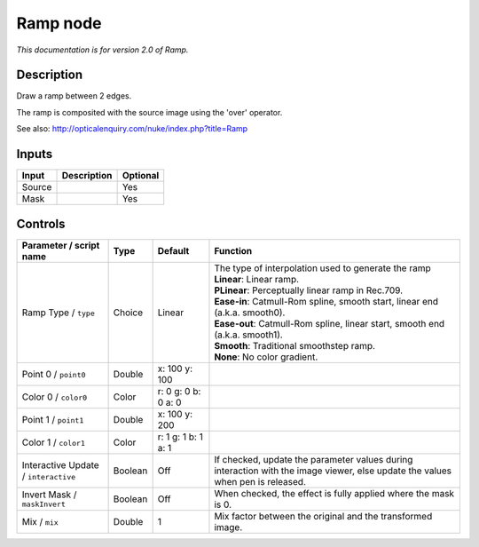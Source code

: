 .. _net.sf.openfx.Ramp:

Ramp node
=========

|pluginIcon| 

*This documentation is for version 2.0 of Ramp.*

Description
-----------

Draw a ramp between 2 edges.

The ramp is composited with the source image using the 'over' operator.

See also: http://opticalenquiry.com/nuke/index.php?title=Ramp

Inputs
------

+----------+---------------+------------+
| Input    | Description   | Optional   |
+==========+===============+============+
| Source   |               | Yes        |
+----------+---------------+------------+
| Mask     |               | Yes        |
+----------+---------------+------------+

Controls
--------

.. tabularcolumns:: |>{\raggedright}p{0.2\columnwidth}|>{\raggedright}p{0.06\columnwidth}|>{\raggedright}p{0.07\columnwidth}|p{0.63\columnwidth}|

.. cssclass:: longtable

+----------------------------------------+-----------+-----------------------+----------------------------------------------------------------------------------------------------------------------------------+
| Parameter / script name                | Type      | Default               | Function                                                                                                                         |
+========================================+===========+=======================+==================================================================================================================================+
| Ramp Type / ``type``                   | Choice    | Linear                | | The type of interpolation used to generate the ramp                                                                            |
|                                        |           |                       | | **Linear**: Linear ramp.                                                                                                       |
|                                        |           |                       | | **PLinear**: Perceptually linear ramp in Rec.709.                                                                              |
|                                        |           |                       | | **Ease-in**: Catmull-Rom spline, smooth start, linear end (a.k.a. smooth0).                                                    |
|                                        |           |                       | | **Ease-out**: Catmull-Rom spline, linear start, smooth end (a.k.a. smooth1).                                                   |
|                                        |           |                       | | **Smooth**: Traditional smoothstep ramp.                                                                                       |
|                                        |           |                       | | **None**: No color gradient.                                                                                                   |
+----------------------------------------+-----------+-----------------------+----------------------------------------------------------------------------------------------------------------------------------+
| Point 0 / ``point0``                   | Double    | x: 100 y: 100         |                                                                                                                                  |
+----------------------------------------+-----------+-----------------------+----------------------------------------------------------------------------------------------------------------------------------+
| Color 0 / ``color0``                   | Color     | r: 0 g: 0 b: 0 a: 0   |                                                                                                                                  |
+----------------------------------------+-----------+-----------------------+----------------------------------------------------------------------------------------------------------------------------------+
| Point 1 / ``point1``                   | Double    | x: 100 y: 200         |                                                                                                                                  |
+----------------------------------------+-----------+-----------------------+----------------------------------------------------------------------------------------------------------------------------------+
| Color 1 / ``color1``                   | Color     | r: 1 g: 1 b: 1 a: 1   |                                                                                                                                  |
+----------------------------------------+-----------+-----------------------+----------------------------------------------------------------------------------------------------------------------------------+
| Interactive Update / ``interactive``   | Boolean   | Off                   | If checked, update the parameter values during interaction with the image viewer, else update the values when pen is released.   |
+----------------------------------------+-----------+-----------------------+----------------------------------------------------------------------------------------------------------------------------------+
| Invert Mask / ``maskInvert``           | Boolean   | Off                   | When checked, the effect is fully applied where the mask is 0.                                                                   |
+----------------------------------------+-----------+-----------------------+----------------------------------------------------------------------------------------------------------------------------------+
| Mix / ``mix``                          | Double    | 1                     | Mix factor between the original and the transformed image.                                                                       |
+----------------------------------------+-----------+-----------------------+----------------------------------------------------------------------------------------------------------------------------------+

.. |pluginIcon| image:: net.sf.openfx.Ramp.png
   :width: 10.0%
